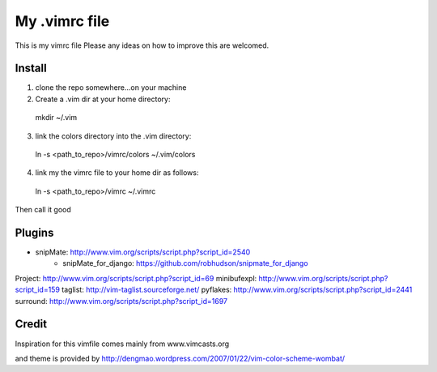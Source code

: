 My .vimrc file
===============

This is my vimrc file
Please any ideas on how to improve this are welcomed.


Install
---------

1. clone the repo somewhere...on your machine

2. Create a .vim dir at your home directory:
  
  mkdir ~/.vim

3. link the colors directory into the .vim directory:
  
  ln -s <path_to_repo>/vimrc/colors ~/.vim/colors

4. link my the vimrc file to your home dir as follows:
  
  ln -s <path_to_repo>/vimrc ~/.vimrc


Then call it good

Plugins
---------

* snipMate: http://www.vim.org/scripts/script.php?script_id=2540
    - snipMate_for_django: https://github.com/robhudson/snipmate_for_django
Project: http://www.vim.org/scripts/script.php?script_id=69
minibufexpl: http://www.vim.org/scripts/script.php?script_id=159
taglist: http://vim-taglist.sourceforge.net/
pyflakes: http://www.vim.org/scripts/script.php?script_id=2441
surround: http://www.vim.org/scripts/script.php?script_id=1697

Credit
-------

Inspiration for this vimfile comes mainly from www.vimcasts.org

and theme is provided by http://dengmao.wordpress.com/2007/01/22/vim-color-scheme-wombat/
